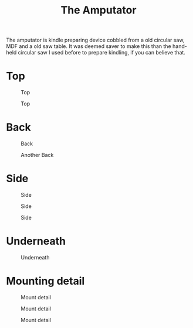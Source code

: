 #+title: The Amputator

The amputator is kindle preparing device cobbled from a old circular saw, MDF
and a old saw table. It was deemed saver to make this than the hand-held
circular saw I used before to prepare kindling, if you can believe that.

* Top

#+caption: Top
[[file:pics/top1.jpg]]

#+caption: Top
[[file:pics/top2.jpg]]

* Back
#+caption: Back
[[file:pics/back1.jpg]]

#+caption: Another Back
[[file:pics/back2.jpg]]

* Side

#+caption: Side
[[file:pics/side1.jpg]]

#+caption: Side
[[file:pics/side2.jpg]]

#+caption: Side
[[file:pics/side3.jpg]]

* Underneath

#+caption: Underneath
[[file:pics/below1.jpg]]

* Mounting detail

#+caption: Mount detail
[[file:pics/mount-detail1.jpg]]

#+caption: Mount detail
[[file:pics/mount-detail2.jpg]]

#+caption: Mount detail
[[file:pics/mount-detail3.jpg]]

